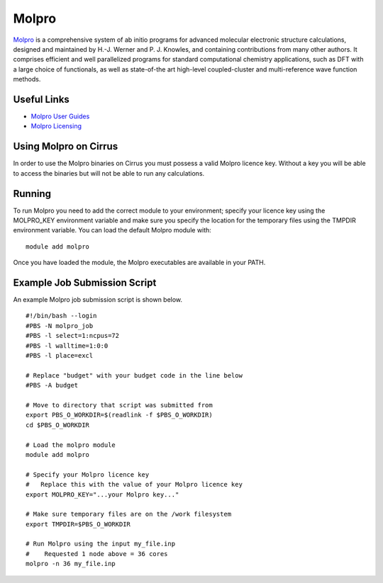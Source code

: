 Molpro
======

`Molpro <https://www.molpro.net/>`__  is a comprehensive system of ab initio programs for advanced molecular electronic structure calculations, designed and maintained by H.-J. Werner and P. J. Knowles, and containing contributions from many other authors. It comprises efficient and well parallelized programs for standard computational chemistry applications, such as DFT with a large choice of functionals, as well as state-of-the art high-level coupled-cluster and multi-reference wave function methods.

Useful Links
------------

* `Molpro User Guides <https://www.molpro.net/info/2015.1/doc/manual/index.html?portal=user&choice=User%27s+manual>`__
* `Molpro Licensing <https://www.molpro.net/info/products.php?portal=visitor&choice=Licence+types>`__

Using Molpro on Cirrus
----------------------

In order to use the Molpro binaries on Cirrus you must possess a valid Molpro licence key. Without a key you will be able to access the binaries but will not be able to run any calculations.

Running
-------

To run Molpro you need to add the correct module to your environment; specify your licence key using the MOLPRO_KEY environment variable and make sure you specify the location for the temporary files using the TMPDIR environment variable. You can load the default Molpro module with:

::
 
   module add molpro

Once you have loaded the module, the Molpro executables are available in your PATH.

Example Job Submission Script
-----------------------------

An example Molpro job submission script is shown below.

::

   #!/bin/bash --login
   #PBS -N molpro_job
   #PBS -l select=1:ncpus=72
   #PBS -l walltime=1:0:0
   #PBS -l place=excl
   
   # Replace "budget" with your budget code in the line below
   #PBS -A budget
   
   # Move to directory that script was submitted from
   export PBS_O_WORKDIR=$(readlink -f $PBS_O_WORKDIR)
   cd $PBS_O_WORKDIR
   
   # Load the molpro module 
   module add molpro
   
   # Specify your Molpro licence key
   #   Replace this with the value of your Molpro licence key
   export MOLPRO_KEY="...your Molpro key..."
   
   # Make sure temporary files are on the /work filesystem
   export TMPDIR=$PBS_O_WORKDIR
   
   # Run Molpro using the input my_file.inp
   #    Requested 1 node above = 36 cores
   molpro -n 36 my_file.inp
   
